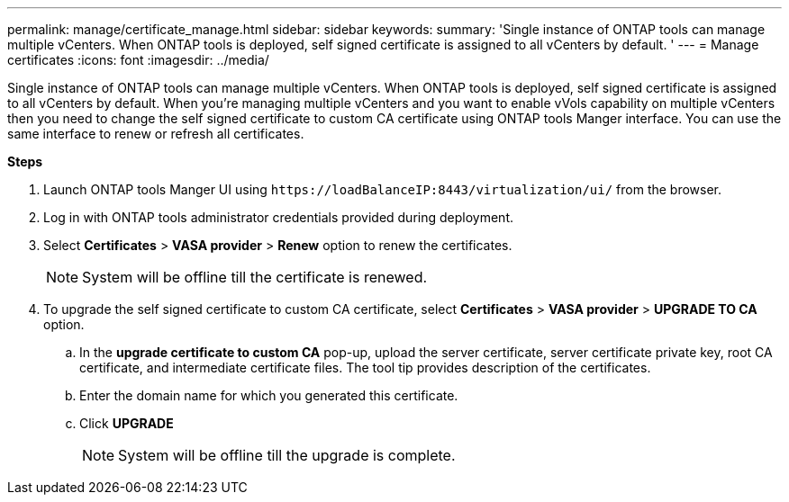 ---
permalink: manage/certificate_manage.html
sidebar: sidebar
keywords:
summary: 'Single instance of ONTAP tools can manage multiple vCenters. When ONTAP tools is deployed, self signed certificate is assigned to all vCenters by default. '
---
= Manage certificates
:icons: font
:imagesdir: ../media/

[.lead]
Single instance of ONTAP tools can manage multiple vCenters. When ONTAP tools is deployed, self signed certificate is assigned to all vCenters by default.
When you're managing multiple vCenters and you want to enable vVols capability on multiple vCenters then you need to change the self signed certificate to custom CA certificate using ONTAP tools Manger interface. You can use the same interface to renew or refresh all certificates.

*Steps*

. Launch ONTAP tools Manger UI using `\https://loadBalanceIP:8443/virtualization/ui/` from the browser. 
. Log in with ONTAP tools administrator credentials provided during deployment. 
. Select *Certificates* > *VASA provider* > *Renew* option to renew the certificates.
[NOTE]
System will be offline till the certificate is renewed.
. To upgrade the self signed certificate to custom CA certificate, select *Certificates* > *VASA provider* > *UPGRADE TO CA* option.
.. In the *upgrade certificate to custom CA* pop-up, upload the server certificate, server certificate private key, root CA certificate, and intermediate certificate files. The tool tip provides description of the certificates.
.. Enter the domain name for which you generated this certificate.
.. Click *UPGRADE*
+
[NOTE]
System will be offline till the upgrade is complete.

